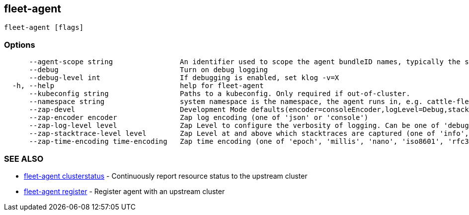 == fleet-agent

----
fleet-agent [flags]
----

=== Options

----
      --agent-scope string                An identifier used to scope the agent bundleID names, typically the same as namespace
      --debug                             Turn on debug logging
      --debug-level int                   If debugging is enabled, set klog -v=X
  -h, --help                              help for fleet-agent
      --kubeconfig string                 Paths to a kubeconfig. Only required if out-of-cluster.
      --namespace string                  system namespace is the namespace, the agent runs in, e.g. cattle-fleet-system
      --zap-devel                         Development Mode defaults(encoder=consoleEncoder,logLevel=Debug,stackTraceLevel=Warn). Production Mode defaults(encoder=jsonEncoder,logLevel=Info,stackTraceLevel=Error) (default true)
      --zap-encoder encoder               Zap log encoding (one of 'json' or 'console')
      --zap-log-level level               Zap Level to configure the verbosity of logging. Can be one of 'debug', 'info', 'error', or any integer value > 0 which corresponds to custom debug levels of increasing verbosity
      --zap-stacktrace-level level        Zap Level at and above which stacktraces are captured (one of 'info', 'error', 'panic').
      --zap-time-encoding time-encoding   Zap time encoding (one of 'epoch', 'millis', 'nano', 'iso8601', 'rfc3339' or 'rfc3339nano'). Defaults to 'epoch'.
----

=== SEE ALSO

* xref:./fleet-agent_clusterstatus.adoc[fleet-agent clusterstatus]	 - Continuously report resource status to the upstream cluster
* xref:./fleet-agent_register.adoc[fleet-agent register]	 - Register agent with an upstream cluster
